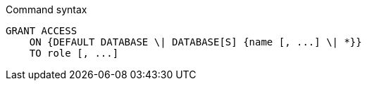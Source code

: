 .Command syntax
[source, cypher]
-----
GRANT ACCESS
    ON {DEFAULT DATABASE \| DATABASE[S] {name [, ...] \| *}}
    TO role [, ...]
-----

